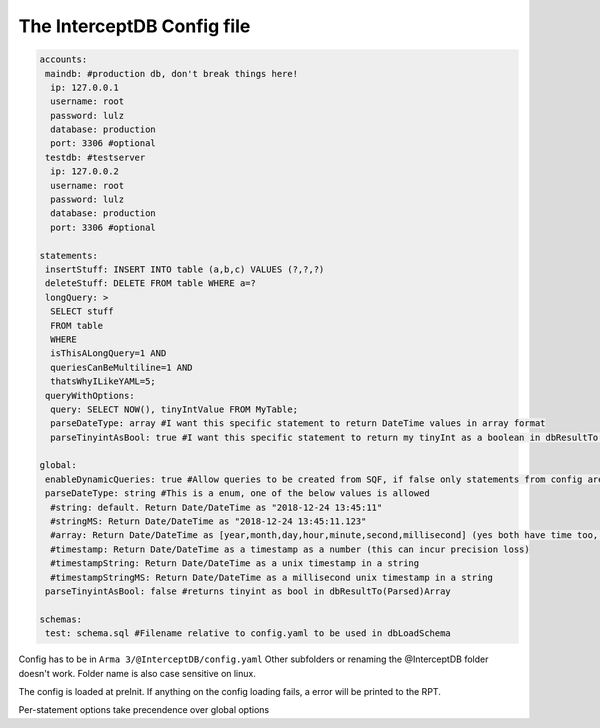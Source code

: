 The InterceptDB Config file
===========================

.. code:: yaml

    accounts:
     maindb: #production db, don't break things here!
      ip: 127.0.0.1
      username: root
      password: lulz
      database: production
      port: 3306 #optional
     testdb: #testserver
      ip: 127.0.0.2
      username: root
      password: lulz
      database: production
      port: 3306 #optional
    
    statements:
     insertStuff: INSERT INTO table (a,b,c) VALUES (?,?,?)
     deleteStuff: DELETE FROM table WHERE a=?
     longQuery: >
      SELECT stuff
      FROM table
      WHERE
      isThisALongQuery=1 AND
      queriesCanBeMultiline=1 AND
      thatsWhyILikeYAML=5;
     queryWithOptions:
      query: SELECT NOW(), tinyIntValue FROM MyTable;
      parseDateType: array #I want this specific statement to return DateTime values in array format
      parseTinyintAsBool: true #I want this specific statement to return my tinyInt as a boolean in dbResultTo(Parsed)Array
    
    global:
     enableDynamicQueries: true #Allow queries to be created from SQF, if false only statements from config are allowed
     parseDateType: string #This is a enum, one of the below values is allowed
      #string: default. Return Date/DateTime as "2018-12-24 13:45:11"
      #stringMS: Return Date/DateTime as "2018-12-24 13:45:11.123"
      #array: Return Date/DateTime as [year,month,day,hour,minute,second,millisecond] (yes both have time too, date will be 0 hours) in dbResultTo(Parsed)Array
      #timestamp: Return Date/DateTime as a timestamp as a number (this can incur precision loss)
      #timestampString: Return Date/DateTime as a unix timestamp in a string
      #timestampStringMS: Return Date/DateTime as a millisecond unix timestamp in a string
     parseTinyintAsBool: false #returns tinyint as bool in dbResultTo(Parsed)Array
    
    schemas:
     test: schema.sql #Filename relative to config.yaml to be used in dbLoadSchema


Config has to be in ``Arma 3/@InterceptDB/config.yaml`` Other subfolders or renaming the @InterceptDB folder doesn't work. Folder name is also case sensitive on linux.

The config is loaded at preInit. If anything on the config loading fails, a error will be printed to the RPT.

Per-statement options take precendence over global options
